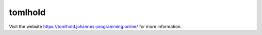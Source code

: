 ========
tomlhold
========

Visit the website `https://tomlhold.johannes-programming.online/ <https://tomlhold.johannes-programming.online/>`_ for more information.